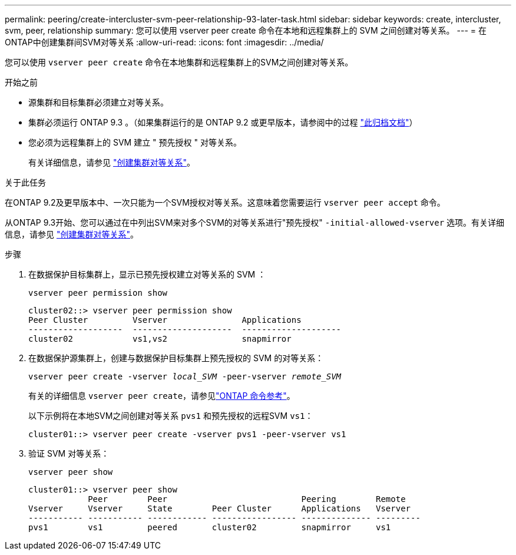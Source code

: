 ---
permalink: peering/create-intercluster-svm-peer-relationship-93-later-task.html 
sidebar: sidebar 
keywords: create, intercluster, svm, peer, relationship 
summary: 您可以使用 vserver peer create 命令在本地和远程集群上的 SVM 之间创建对等关系。 
---
= 在ONTAP中创建集群间SVM对等关系
:allow-uri-read: 
:icons: font
:imagesdir: ../media/


[role="lead"]
您可以使用 `vserver peer create` 命令在本地集群和远程集群上的SVM之间创建对等关系。

.开始之前
* 源集群和目标集群必须建立对等关系。
* 集群必须运行 ONTAP 9.3 。（如果集群运行的是 ONTAP 9.2 或更早版本，请参阅中的过程 link:https://library.netapp.com/ecm/ecm_download_file/ECMLP2494079["此归档文档"^]）
* 您必须为远程集群上的 SVM 建立 " 预先授权 " 对等关系。
+
有关详细信息，请参见 link:create-cluster-relationship-93-later-task.html["创建集群对等关系"]。



.关于此任务
在ONTAP 9.2及更早版本中、一次只能为一个SVM授权对等关系。这意味着您需要运行 `vserver peer accept` 命令。

从ONTAP 9.3开始、您可以通过在中列出SVM来对多个SVM的对等关系进行"预先授权" `-initial-allowed-vserver` 选项。有关详细信息，请参见 link:create-cluster-relationship-93-later-task.html["创建集群对等关系"]。

.步骤
. 在数据保护目标集群上，显示已预先授权建立对等关系的 SVM ：
+
`vserver peer permission show`

+
[listing]
----
cluster02::> vserver peer permission show
Peer Cluster         Vserver               Applications
-------------------  --------------------  --------------------
cluster02            vs1,vs2               snapmirror
----
. 在数据保护源集群上，创建与数据保护目标集群上预先授权的 SVM 的对等关系：
+
`vserver peer create -vserver _local_SVM_ -peer-vserver _remote_SVM_`

+
有关的详细信息 `vserver peer create`，请参见link:https://docs.netapp.com/us-en/ontap-cli/vserver-peer-create.html["ONTAP 命令参考"^]。

+
以下示例将在本地SVM之间创建对等关系 `pvs1` 和预先授权的远程SVM `vs1`：

+
[listing]
----
cluster01::> vserver peer create -vserver pvs1 -peer-vserver vs1
----
. 验证 SVM 对等关系：
+
`vserver peer show`

+
[listing]
----
cluster01::> vserver peer show
            Peer        Peer                           Peering        Remote
Vserver     Vserver     State        Peer Cluster      Applications   Vserver
----------- ----------- ------------ ----------------- -------------- ---------
pvs1        vs1         peered       cluster02         snapmirror     vs1
----

